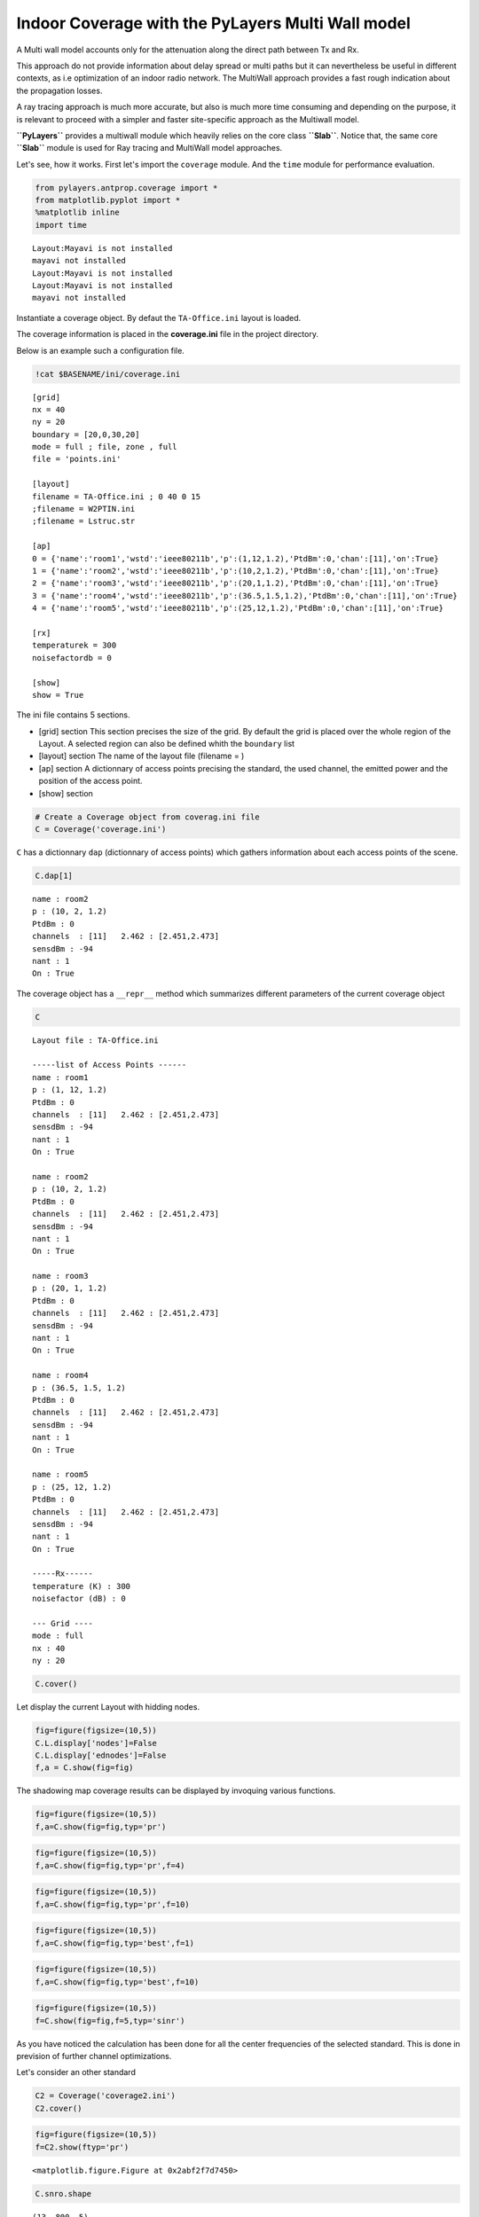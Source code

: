 
Indoor Coverage with the PyLayers Multi Wall model
==================================================

A Multi wall model accounts only for the attenuation along the direct
path between Tx and Rx.

This approach do not provide information about delay spread or multi
paths but it can nevertheless be useful in different contexts, as i.e
optimization of an indoor radio network. The MultiWall approach provides
a fast rough indication about the propagation losses.

A ray tracing approach is much more accurate, but also is much more time
consuming and depending on the purpose, it is relevant to proceed with a
simpler and faster site-specific approach as the Multiwall model.

**``PyLayers``** provides a multiwall module which heavily relies on the
core class **``Slab``**. Notice that, the same core **``Slab``** module
is used for Ray tracing and MultiWall model approaches.

Let's see, how it works. First let's import the ``coverage`` module. And
the ``time`` module for performance evaluation.

.. code:: python

    from pylayers.antprop.coverage import *
    from matplotlib.pyplot import *
    %matplotlib inline
    import time


.. parsed-literal::

    Layout:Mayavi is not installed
    mayavi not installed
    Layout:Mayavi is not installed
    Layout:Mayavi is not installed
    mayavi not installed


Instantiate a coverage object. By defaut the ``TA-Office.ini`` layout is
loaded.

The coverage information is placed in the **coverage.ini** file in the
project directory.

Below is an example such a configuration file.

.. code:: python

    !cat $BASENAME/ini/coverage.ini


.. parsed-literal::

    [grid]
    nx = 40
    ny = 20
    boundary = [20,0,30,20]
    mode = full ; file, zone , full 
    file = 'points.ini'
    
    [layout]
    filename = TA-Office.ini ; 0 40 0 15
    ;filename = W2PTIN.ini
    ;filename = Lstruc.str
    
    [ap]
    0 = {'name':'room1','wstd':'ieee80211b','p':(1,12,1.2),'PtdBm':0,'chan':[11],'on':True} 
    1 = {'name':'room2','wstd':'ieee80211b','p':(10,2,1.2),'PtdBm':0,'chan':[11],'on':True} 
    2 = {'name':'room3','wstd':'ieee80211b','p':(20,1,1.2),'PtdBm':0,'chan':[11],'on':True} 
    3 = {'name':'room4','wstd':'ieee80211b','p':(36.5,1.5,1.2),'PtdBm':0,'chan':[11],'on':True} 
    4 = {'name':'room5','wstd':'ieee80211b','p':(25,12,1.2),'PtdBm':0,'chan':[11],'on':True} 
    
    [rx]
    temperaturek = 300
    noisefactordb = 0 
    
    [show]
    show = True


The ini file contains 5 sections.

-  [grid] section This section precises the size of the grid. By default
   the grid is placed over the whole region of the Layout. A selected
   region can also be defined whith the ``boundary`` list
-  [layout] section The name of the layout file (filename = )
-  [ap] section A dictionnary of access points precising the standard,
   the used channel, the emitted power and the position of the access
   point.

-  [show] section

.. code:: python

    # Create a Coverage object from coverag.ini file
    C = Coverage('coverage.ini')

``C`` has a dictionnary ``dap`` (dictionnary of access points) which
gathers information about each access points of the scene.

.. code:: python

    C.dap[1]




.. parsed-literal::

    name : room2
    p : (10, 2, 1.2)
    PtdBm : 0
    channels  : [11]   2.462 : [2.451,2.473]
    sensdBm : -94
    nant : 1
    On : True




The coverage object has a ``__repr__`` method which summarizes different
parameters of the current coverage object

.. code:: python

    C




.. parsed-literal::

    Layout file : TA-Office.ini
    
    -----list of Access Points ------
    name : room1
    p : (1, 12, 1.2)
    PtdBm : 0
    channels  : [11]   2.462 : [2.451,2.473]
    sensdBm : -94
    nant : 1
    On : True
    
    name : room2
    p : (10, 2, 1.2)
    PtdBm : 0
    channels  : [11]   2.462 : [2.451,2.473]
    sensdBm : -94
    nant : 1
    On : True
    
    name : room3
    p : (20, 1, 1.2)
    PtdBm : 0
    channels  : [11]   2.462 : [2.451,2.473]
    sensdBm : -94
    nant : 1
    On : True
    
    name : room4
    p : (36.5, 1.5, 1.2)
    PtdBm : 0
    channels  : [11]   2.462 : [2.451,2.473]
    sensdBm : -94
    nant : 1
    On : True
    
    name : room5
    p : (25, 12, 1.2)
    PtdBm : 0
    channels  : [11]   2.462 : [2.451,2.473]
    sensdBm : -94
    nant : 1
    On : True
    
    -----Rx------
    temperature (K) : 300
    noisefactor (dB) : 0
    
    --- Grid ----
    mode : full
    nx : 40
    ny : 20



.. code:: python

    C.cover()

Let display the current Layout with hidding nodes.

.. code:: python

    fig=figure(figsize=(10,5))
    C.L.display['nodes']=False
    C.L.display['ednodes']=False
    f,a = C.show(fig=fig)



.. image:: Coverage_files/Coverage_21_0.png


The shadowing map coverage results can be displayed by invoquing various
functions.

.. code:: python

    fig=figure(figsize=(10,5))
    f,a=C.show(fig=fig,typ='pr')



.. image:: Coverage_files/Coverage_23_0.png


.. code:: python

    fig=figure(figsize=(10,5))
    f,a=C.show(fig=fig,typ='pr',f=4)



.. image:: Coverage_files/Coverage_24_0.png


.. code:: python

    fig=figure(figsize=(10,5))
    f,a=C.show(fig=fig,typ='pr',f=10)



.. image:: Coverage_files/Coverage_25_0.png


.. code:: python

    fig=figure(figsize=(10,5))
    f,a=C.show(fig=fig,typ='best',f=1)



.. image:: Coverage_files/Coverage_26_0.png


.. code:: python

    fig=figure(figsize=(10,5))
    f,a=C.show(fig=fig,typ='best',f=10)



.. image:: Coverage_files/Coverage_27_0.png


.. code:: python

    fig=figure(figsize=(10,5))
    f=C.show(fig=fig,f=5,typ='sinr')



.. image:: Coverage_files/Coverage_28_0.png


As you have noticed the calculation has been done for all the center
frequencies of the selected standard. This is done in prevision of
further channel optimizations.

Let's consider an other standard

.. code:: python

    C2 = Coverage('coverage2.ini')
    C2.cover()

.. code:: python

    fig=figure(figsize=(10,5))
    f=C2.show(ftyp='pr')



.. parsed-literal::

    <matplotlib.figure.Figure at 0x2abf2f7d7450>



.. image:: Coverage_files/Coverage_32_1.png


.. code:: python

    C.snro.shape




.. parsed-literal::

    (13, 800, 5)



.. code:: python

    fig=figure(figsize=(10,5))
    C.show(fig=fig,f=5,typ='capacity',dB=False)




.. parsed-literal::

    (<matplotlib.figure.Figure at 0x2abf2e4aa810>,
     <matplotlib.axes._subplots.AxesSubplot at 0x2abf2e23c910>)




.. image:: Coverage_files/Coverage_34_1.png


All simulated quantities are stored in linear scale.

.. code:: python

    C2.Lwo[0,0,0]




.. parsed-literal::

    0.078045027166146197



.. code:: python

    C2.freespace[0,0,0]




.. parsed-literal::

    8.520773206944774e-07


